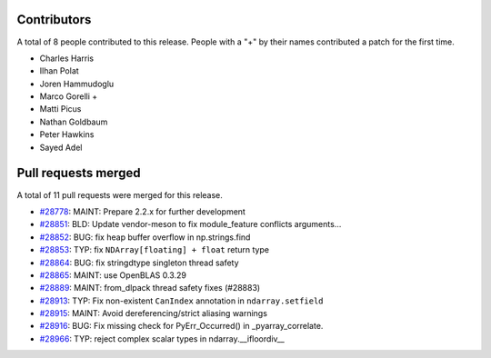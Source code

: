 
Contributors
============

A total of 8 people contributed to this release.  People with a "+" by their
names contributed a patch for the first time.

* Charles Harris
* Ilhan Polat
* Joren Hammudoglu
* Marco Gorelli +
* Matti Picus
* Nathan Goldbaum
* Peter Hawkins
* Sayed Adel

Pull requests merged
====================

A total of 11 pull requests were merged for this release.

* `#28778 <https://github.com/numpy/numpy/pull/28778>`__: MAINT: Prepare 2.2.x for further development
* `#28851 <https://github.com/numpy/numpy/pull/28851>`__: BLD: Update vendor-meson to fix module_feature conflicts arguments...
* `#28852 <https://github.com/numpy/numpy/pull/28852>`__: BUG: fix heap buffer overflow in np.strings.find
* `#28853 <https://github.com/numpy/numpy/pull/28853>`__: TYP: fix ``NDArray[floating] + float`` return type
* `#28864 <https://github.com/numpy/numpy/pull/28864>`__: BUG: fix stringdtype singleton thread safety
* `#28865 <https://github.com/numpy/numpy/pull/28865>`__: MAINT: use OpenBLAS 0.3.29
* `#28889 <https://github.com/numpy/numpy/pull/28889>`__: MAINT: from_dlpack thread safety fixes (#28883)
* `#28913 <https://github.com/numpy/numpy/pull/28913>`__: TYP: Fix non-existent ``CanIndex`` annotation in ``ndarray.setfield``
* `#28915 <https://github.com/numpy/numpy/pull/28915>`__: MAINT: Avoid dereferencing/strict aliasing warnings
* `#28916 <https://github.com/numpy/numpy/pull/28916>`__: BUG: Fix missing check for PyErr_Occurred() in _pyarray_correlate.
* `#28966 <https://github.com/numpy/numpy/pull/28966>`__: TYP: reject complex scalar types in ndarray.__ifloordiv__
